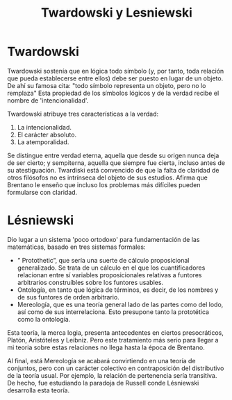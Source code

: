 :PROPERTIES:
:ID: BB7830B0-1A69-40BB-85C4-D45D264D3315
:END:
#+title: Twardowski y Lesniewski

* Twardowski
Twardowski sostenía que en lógica todo símbolo (y, por tanto, toda relación que pueda establecerse entre ellos) debe ser puesto en lugar de un objeto. De ahí su famosa cita: "todo símbolo representa un objeto, pero no lo remplaza" Esta propiedad de los símbolos lógicos y de la verdad recibe el nombre de 'intencionalidad'.

Twardowski atribuye tres características a la verdad:

1. La intencionalidad.
2. El carácter absoluto.
3. La atemporalidad.

Se distingue entre verdad eterna, aquella que desde su origen nunca deja de ser cierto; y sempiterna, aquella que siempre fue cierta, incluso antes de su atestiguación. Twardiski está convencido de que la falta de claridad de otros filósofos no es intrínseca del objeto de sus estudios. Afirma que Brentano le enseño que incluso los problemas más difíciles pueden formularse con claridad.

* Lésniewski
Dio lugar a un sistema 'poco ortodoxo' para fundamentación de las matemáticas, basado en tres sistemas formales:

- ” Protothetic”, que sería una suerte de cálculo proposicional generalizado. Se trata de un cálculo en el que los cuantificadores relacionan entre sí variables proposicionales relativas a funtores arbitrarios construíbles sobre los funtores usables.
- Ontología, en tanto que lógica de términos, es decir, de los nombres y de sus funtores de orden arbitrario.
- Mereología, que es una teoría general lado de las partes como del lodo, así como de sus interrelaciona. Esto presupone tanto la prototética como la ontología.

Esta teoría, la merca logia, presenta antecedentes en ciertos presocráticos, Platón, Aristóteles y Leibniz. Pero este tratamiento más serio para llegar a mi teoria sobre estas relaciones no llega hasta la época de Brentano.

Al final, está Mereología se acabará convirtiendo en una teoría de conjuntos, pero con un carácter colectivo en contraposición del distributivo de la teoría usual. Por ejemplo, la relación de pertenencia sería transitiva. De hecho, fue estudiando la paradoja de Russell conde Lésniewski desarrolla esta teoría.
